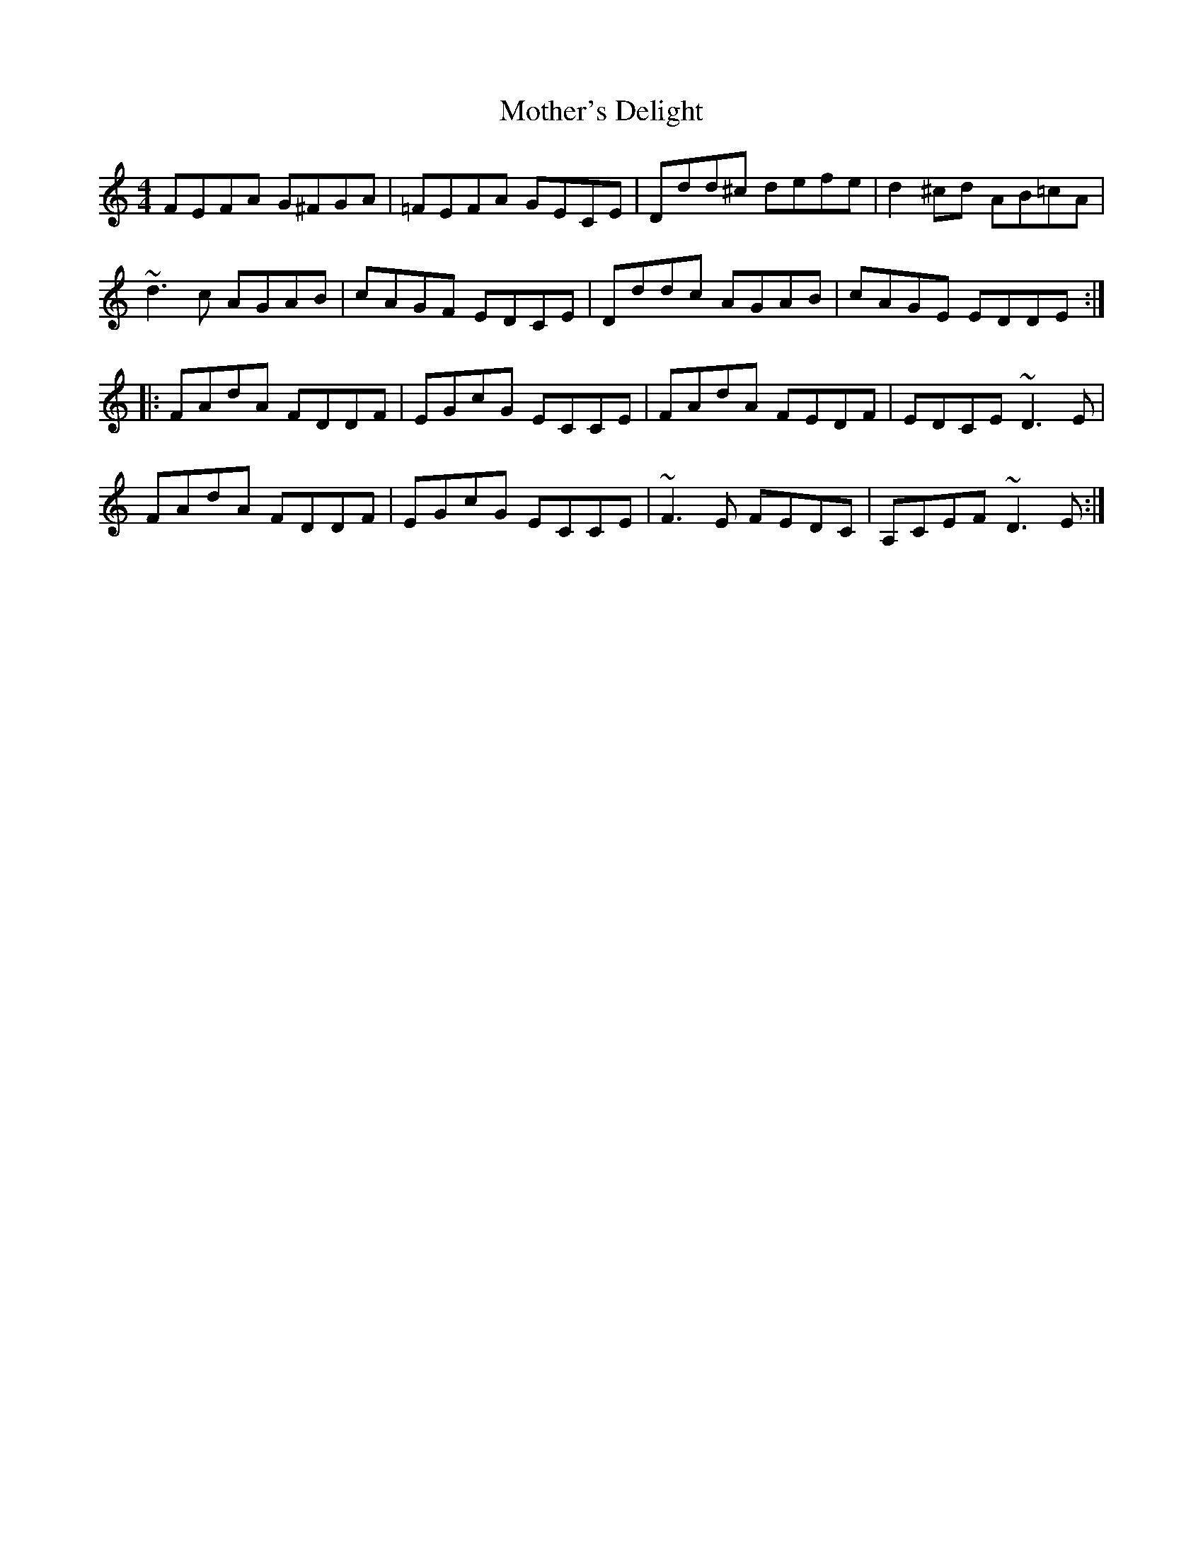 X: 27854
T: Mother's Delight
R: reel
M: 4/4
K: Ddorian
FEFA G^FGA|=FEFA GECE|Ddd^c defe|d2^cd AB=cA|
~d3c AGAB|cAGF EDCE|Dddc AGAB|cAGE EDDE:|
|:FAdA FDDF|EGcG ECCE|FAdA FEDF|EDCE ~D3E|
FAdA FDDF|EGcG ECCE|~F3E FEDC|A,CEF ~D3E:|

